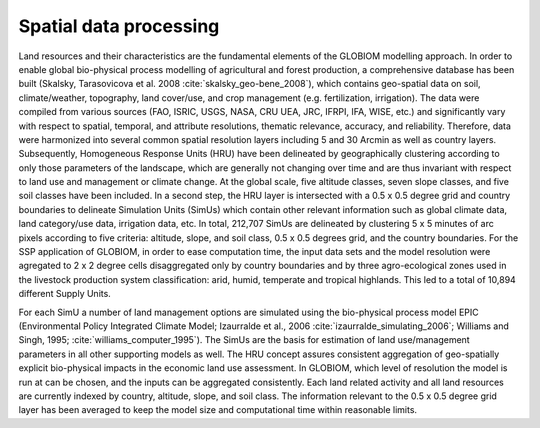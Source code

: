 .. _spatial:

Spatial data processing
-----------------------
Land resources and their characteristics are the fundamental elements of the GLOBIOM modelling approach. In order to enable global bio-physical process modelling of agricultural and forest production, a comprehensive database has been built (Skalsky, Tarasovicova et al. 2008 :cite:`skalsky_geo-bene_2008`), which contains geo-spatial data on soil, climate/weather, topography, land cover/use, and crop management (e.g. fertilization, irrigation). The data were compiled from various sources (FAO, ISRIC, USGS, NASA, CRU UEA, JRC, IFRPI, IFA, WISE, etc.) and significantly vary with respect to spatial, temporal, and attribute resolutions, thematic relevance, accuracy, and reliability. Therefore, data were harmonized into several common spatial resolution layers including 5 and 30 Arcmin as well as country layers. Subsequently, Homogeneous Response Units (HRU) have been delineated by geographically clustering according to only those parameters of the landscape, which are generally not changing over time and are thus invariant with respect to land use and management or climate change. At the global scale, five altitude classes, seven slope classes, and five soil classes have been included. In a second step, the HRU layer is intersected with a 0.5 x 0.5 degree grid and country boundaries to delineate Simulation Units (SimUs) which contain other relevant information such as global climate data, land category/use data, irrigation data, etc. In total, 212,707 SimUs are delineated by clustering 5 x 5 minutes of arc pixels according to five criteria: altitude, slope, and soil class, 0.5 x 0.5 degrees grid, and the country boundaries. For the SSP application of GLOBIOM, in order to ease computation time, the input data sets and the model resolution were agregated to 2 x 2 degree cells disaggregated only by country boundaries and by three agro-ecological zones used in the livestock production system classification: arid, humid, temperate and tropical highlands. This led to a total of 10,894 different Supply Units.

For each SimU a number of land management options are simulated using the bio-physical process model EPIC (Environmental Policy Integrated Climate Model; Izaurralde et al., 2006 :cite:`izaurralde_simulating_2006`; Williams and Singh, 1995; :cite:`williams_computer_1995`). The SimUs are the basis for estimation of land use/management parameters in all other supporting models as well. The HRU concept assures consistent aggregation of geo-spatially explicit bio-physical impacts in the economic land use assessment. In GLOBIOM, which level of resolution the model is run at can be chosen, and the inputs can be aggregated consistently. Each land related activity and all land resources are currently indexed by country, altitude, slope, and soil class. The information relevant to the 0.5 x 0.5 degree grid layer has been averaged to keep the model size and computational time within reasonable limits.
